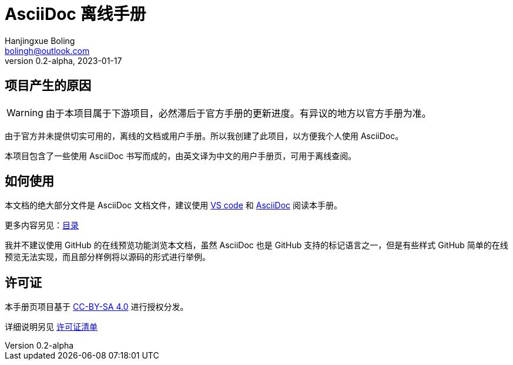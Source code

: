 = AsciiDoc 离线手册
Hanjingxue Boling <bolingh@outlook.com>
v0.2-alpha, 2023-01-17

== 项目产生的原因

WARNING: 由于本项目属于下游项目，必然滞后于官方手册的更新进度。有异议的地方以官方手册为准。

由于官方并未提供切实可用的，离线的文档或用户手册。所以我创建了此项目，以方便我个人使用 AsciiDoc。

本项目包含了一些使用 AsciiDoc 书写而成的，由英文译为中文的用户手册页，可用于离线查阅。

== 如何使用

本文档的绝大部分文件是 AsciiDoc 文档文件，建议使用 link:https://code.visualstudio.com/[VS code] 和 link:https://marketplace.visualstudio.com/items?itemName=asciidoctor.asciidoctor-vscode[AsciiDoc] 阅读本手册。

更多内容另见：link:index.adoc[目录]

我并不建议使用 GitHub 的在线预览功能浏览本文档，虽然 AsciiDoc 也是 GitHub 支持的标记语言之一，但是有些样式 GitHub 简单的在线预览无法实现，而且部分样例将以源码的形式进行举例。

== 许可证

本手册页项目基于 link:https://creativecommons.org/licenses/by-sa/4.0/[CC-BY-SA 4.0] 进行授权分发。

详细说明另见 link:license-list.adoc[许可证清单]